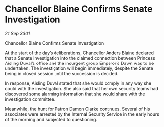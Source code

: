 * Chancellor Blaine Confirms Senate Investigation

/21 Sep 3301/

Chancellor Blaine Confirms Senate Investigation 
 
At the start of the day’s deliberations, Chancellor Anders Blaine declared that a Senate investigation into the claimed connection between Princess Aisling Duval’s office and the insurgent group Emperor’s Dawn was to be undertaken. The investigation will begin immediately, despite the Senate being in closed session until the succession is decided. 

In response, Aisling Duval stated that she would comply in any way she could with the investigation. She also said that her own security teams had discovered some alarming information that she would share with the investigation committee. 

Meanwhile, the hunt for Patron Damon Clarke continues. Several of his associates were arrested by the Internal Security Service in the early hours of the morning and subjected to questioning.